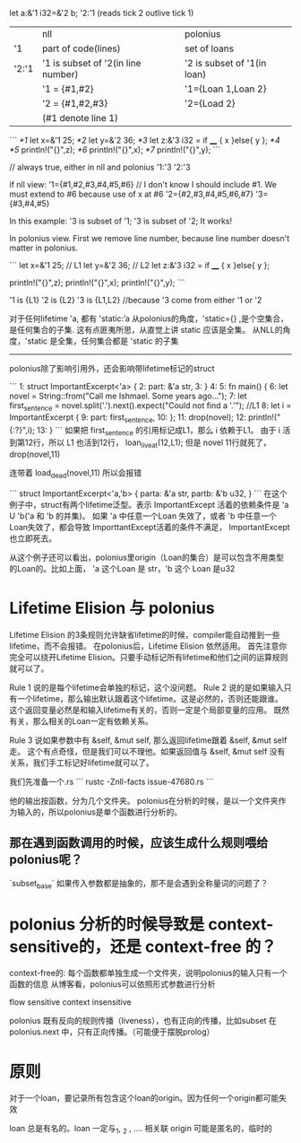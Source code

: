 
let a:&'1 i32=&'2 b;
'2:'1 (reads tick 2 outlive tick 1)

|       | nll                                | polonius                    |
| '1    | part of code(lines)                | set of loans                |
| '2:'1 | '1 is subset of '2(in line number) | '2 is subset of '1(in loan) |
|       | '1 = {#1,#2}                       | '1={Loan 1,Loan 2}          |
|       | '2 = {#1,#2,#3}                    | '2={Load 2}                 |
|       | (#1 denote line 1)                 |                             |

```
/*1/ let x=&'1 25;
/*2/ let y=&'2 36;
/*3/ let z:&'3 i32 = if ____ { x }else{ y };
/*4/ 
/*5/ println!("{}",z);
/*6/ println!("{}",x);
/*7/ println!("{}",y);
```

// always true, either in nll and polonius
'1:'3
'2:'3

if nll view:
'1={#1,#2,#3,#4,#5,#6}   // I don't know I should include #1. We must extend to #6 because use of x at #6
'2={#2,#3,#4,#5,#6,#7}
'3={#3,#4,#5}

In this example: '3 is subset of '1; '3 is subset of '2; It works!


In polonius view.
First we remove line number, because line number doesn't matter in polonius.

```
let x=&'1 25;  // L1
let y=&'2 36;  // L2
let z:&'3 i32 = if ____ { x }else{ y };

println!("{}",z);
println!("{}",x);
println!("{}",y);
```

'1 is {L1}
'2 is {L2}
'3 is {L1,L2}   //because '3 come from either '1 or '2



对于任何lifetime 'a, 都有
'static:’a
从polonius的角度，'static={} ,是个空集合，是任何集合的子集. 
这有点匪夷所思，从直觉上讲 static 应该是全集。
从NLL的角度，'static 是全集，任何集合都是 'static 的子集

-----------------------
polonius除了影响引用外，还会影响带lifetime标记的struct

```
1:  struct ImportantExcerpt<'a> {
2:      part: &'a str,
3:  }
4:  
5:  fn main() {
6:      let novel = String::from("Call me Ishmael. Some years ago...");
7:      let first_sentence = novel.split('.').next().expect("Could not find a '.'");   //L1
8:      let i = ImportantExcerpt {
9:         part: first_sentence,
10:     };
11:     drop(novel);
12:     println!("{:?}",i);
13: }
```
如果把 first_sentence 的引用标记成L1，那么 i 依赖于L1。 
由于 i 活到第12行，所以 L1 也活到12行， loan_live_at(12,L1);
但是 novel 11行就死了， drop(novel,11)

连带着 load_dead(novel,11)
所以会报错

```
struct ImportantExcerpt<'a,'b> {
   parta: &'a str,
   partb: &'b u32,
}
```
在这个例子中，struct有两个lifetime泛型。表示 ImportantExcept 活着的依赖条件是  'a U 'b('a 和 'b 的并集)。
如果 'a 中任意一个Loan 失效了，或者 'b 中任意一个Loan失效了，都会导致 ImporttantExcept活着的条件不满足， ImportantExcept也立即死去。

从这个例子还可以看出，polonius里origin（Loan的集合）是可以包含不用类型的Loan的。比如上面， 'a 这个Loan 是 str，'b 这个 Loan 是u32


* Lifetime Elision 与 polonius
Lifetime Elision 的3条规则允许缺省lifetime的时候，compiler能自动推到一些lifetime，而不会报错。
在polonius后，Lifetime Elision 依然适用。
首先注意你完全可以绕开Lifetime Elision。只要手动标记所有lifetime和他们之间的运算规则就可以了。

Rule 1 说的是每个lifetime会单独的标记，这个没问题。
Rule 2 说的是如果输入只有一个lifetime，那么输出默认跟着这个lifetime。这是必然的，否则还能跟谁。
这个返回变量必然是和输入lifetime有关的，否则一定是个局部变量的应用。
既然有关，那么相关的Loan一定有依赖关系。

Rule 3 说如果参数中有 &self, &mut self, 那么返回lifetime跟着 &self, &mut self 走。
这个有点奇怪，但是我们可以不理他。如果返回值与 &self, &mut self 没有关系，我们手工标记好lifetime就可以了。


我们先准备一个.rs
```
rustc -Znll-facts issue-47680.rs
```

他的输出按函数，分为几个文件夹。
polonius在分析的时候，是以一个文件夹作为输入的，所以polonius是单个函数进行分析的。

** 那在遇到函数调用的时候，应该生成什么规则喂给polonius呢？
`subset_base`
如果传入参数都是抽象的，那不是会遇到全称量词的问题了？

* polonius 分析的时候导致是 context-sensitive的，还是 context-free 的？
context-free的:
每个函数都单独生成一个文件夹，说明polonius的输入只有一个函数的信息
从博客看，polonius可以依照形式参数进行分析

flow sensitive
context insensitive


polonius 既有反向的规则传播（liveness），也有正向的传播，比如subset
在 polonius.next 中，只有正向传播。（可能便于摆脱prolog）

* 原则
对于一个loan，要记录所有包含这个loan的origin。因为任何一个origin都可能失效

loan 总是有名的。loan 一定与_1, _2 , .... 相关联
origin 可能是匿名的，临时的

